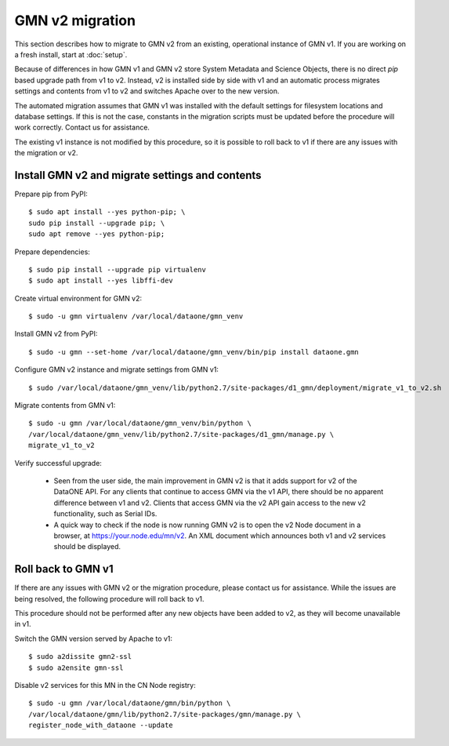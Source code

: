 GMN v2 migration
================

This section describes how to migrate to GMN v2 from an existing, operational instance of GMN v1. If you are working on a fresh install, start at :doc:`setup`.

Because of differences in how GMN v1 and GMN v2 store System Metadata and Science Objects, there is no direct `pip` based upgrade path from v1 to v2. Instead, v2 is installed side by side with v1 and an automatic process migrates settings and contents from v1 to v2 and switches Apache over to the new version.

The automated migration assumes that GMN v1 was installed with the default settings for filesystem locations and database settings. If this is not the case, constants in the migration scripts must be updated before the procedure will work correctly. Contact us for assistance.

The existing v1 instance is not modified by this procedure, so it is possible to roll back to v1 if there are any issues with the migration or v2.


Install GMN v2 and migrate settings and contents
~~~~~~~~~~~~~~~~~~~~~~~~~~~~~~~~~~~~~~~~~~~~~~~~

Prepare pip from PyPI::

    $ sudo apt install --yes python-pip; \
    sudo pip install --upgrade pip; \
    sudo apt remove --yes python-pip;

Prepare dependencies::

    $ sudo pip install --upgrade pip virtualenv
    $ sudo apt install --yes libffi-dev

Create virtual environment for GMN v2::

    $ sudo -u gmn virtualenv /var/local/dataone/gmn_venv

Install GMN v2 from PyPI::

    $ sudo -u gmn --set-home /var/local/dataone/gmn_venv/bin/pip install dataone.gmn

Configure GMN v2 instance and migrate settings from GMN v1::

    $ sudo /var/local/dataone/gmn_venv/lib/python2.7/site-packages/d1_gmn/deployment/migrate_v1_to_v2.sh

Migrate contents from GMN v1::

    $ sudo -u gmn /var/local/dataone/gmn_venv/bin/python \
    /var/local/dataone/gmn_venv/lib/python2.7/site-packages/d1_gmn/manage.py \
    migrate_v1_to_v2

Verify successful upgrade:

    * Seen from the user side, the main improvement in GMN v2 is that it adds support for v2 of the DataONE API. For any clients that continue to access GMN via the v1 API, there should be no apparent difference between v1 and v2. Clients that access GMN via the v2 API gain access to the new v2 functionality, such as Serial IDs.

    * A quick way to check if the node is now running GMN v2 is to open the v2 Node document in a browser, at https://your.node.edu/mn/v2. An XML document which announces both v1 and v2 services should be displayed.


Roll back to GMN v1
~~~~~~~~~~~~~~~~~~~

If there are any issues with GMN v2 or the migration procedure, please contact us for assistance. While the issues are being resolved, the following procedure will roll back to v1.

This procedure should not be performed after any new objects have been added to v2, as they will become unavailable in v1.

Switch the GMN version served by Apache to v1::

    $ sudo a2dissite gmn2-ssl
    $ sudo a2ensite gmn-ssl

Disable v2 services for this MN in the CN Node registry::

    $ sudo -u gmn /var/local/dataone/gmn/bin/python \
    /var/local/dataone/gmn/lib/python2.7/site-packages/gmn/manage.py \
    register_node_with_dataone --update

